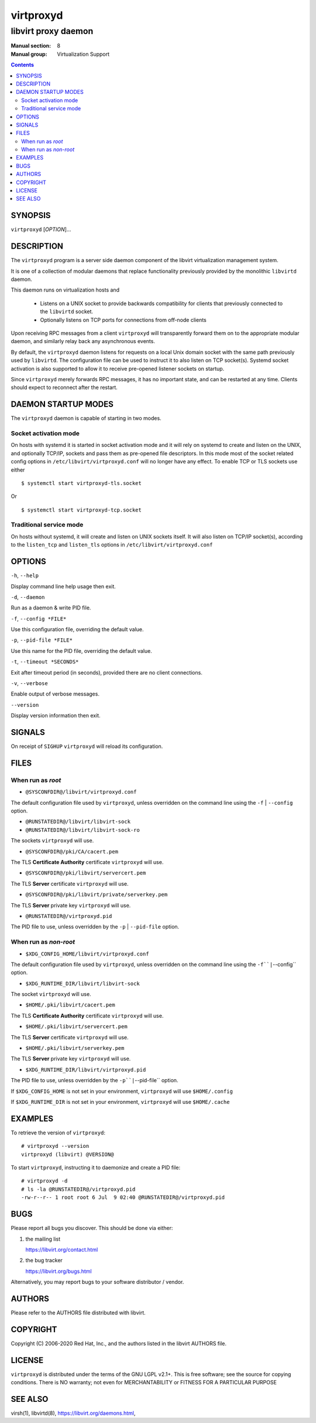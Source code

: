 ==========
virtproxyd
==========

--------------------
libvirt proxy daemon
--------------------

:Manual section: 8
:Manual group: Virtualization Support

.. contents::

SYNOPSIS
========

``virtproxyd`` [*OPTION*]...


DESCRIPTION
===========

The ``virtproxyd`` program is a server side daemon component of the libvirt
virtualization management system.

It is one of a collection of modular daemons that replace functionality
previously provided by the monolithic ``libvirtd`` daemon.

This daemon runs on virtualization hosts and

 * Listens on a UNIX socket to provide backwards compatibility for clients
   that previously connected to the ``libvirtd`` socket.

 * Optionally listens on TCP ports for connections from off-node clients

Upon receiving RPC messages from a client ``virtproxyd`` will transparently
forward them on to the appropriate modular daemon, and similarly relay back
any asynchronous events.

By default, the ``virtproxyd`` daemon listens for requests on a local Unix
domain socket with the same path previously used by ``libvirtd``.  The
configuration file can be used to instruct it to also listen on TCP socket(s).
Systemd socket activation is also supported to allow it to receive pre-opened
listener sockets on startup.

Since ``virtproxyd`` merely forwards RPC messages, it has no important state,
and can be restarted at any time. Clients should expect to reconnect after
the restart.


DAEMON STARTUP MODES
====================

The ``virtproxyd`` daemon is capable of starting in two modes.


Socket activation mode
----------------------

On hosts with systemd it is started in socket activation mode and it will rely
on systemd to create and listen on the UNIX, and optionally TCP/IP, sockets and
pass them as pre-opened file descriptors. In this mode most of the socket
related config options in ``/etc/libvirt/virtproxyd.conf`` will no longer have
any effect. To enable TCP or TLS sockets use either

::

   $ systemctl start virtproxyd-tls.socket

Or

::

   $ systemctl start virtproxyd-tcp.socket


Traditional service mode
------------------------

On hosts without systemd, it will create and listen on UNIX sockets itself.
It will also listen on TCP/IP socket(s), according to the ``listen_tcp``
and ``listen_tls`` options in ``/etc/libvirt/virtproxyd.conf``


OPTIONS
=======

``-h``, ``--help``

Display command line help usage then exit.

``-d``, ``--daemon``

Run as a daemon & write PID file.

``-f``, ``--config *FILE*``

Use this configuration file, overriding the default value.

``-p``, ``--pid-file *FILE*``

Use this name for the PID file, overriding the default value.

``-t``, ``--timeout *SECONDS*``

Exit after timeout period (in seconds), provided there are no client
connections.

``-v``, ``--verbose``

Enable output of verbose messages.

``--version``

Display version information then exit.


SIGNALS
=======

On receipt of ``SIGHUP`` ``virtproxyd`` will reload its configuration.


FILES
=====

When run as *root*
------------------

* ``@SYSCONFDIR@/libvirt/virtproxyd.conf``

The default configuration file used by ``virtproxyd``, unless overridden on the
command line using the ``-f`` | ``--config`` option.

* ``@RUNSTATEDIR@/libvirt/libvirt-sock``
* ``@RUNSTATEDIR@/libvirt/libvirt-sock-ro``

The sockets ``virtproxyd`` will use.

* ``@SYSCONFDIR@/pki/CA/cacert.pem``

The TLS **Certificate Authority** certificate ``virtproxyd`` will use.

* ``@SYSCONFDIR@/pki/libvirt/servercert.pem``

The TLS **Server** certificate ``virtproxyd`` will use.

* ``@SYSCONFDIR@/pki/libvirt/private/serverkey.pem``

The TLS **Server** private key ``virtproxyd`` will use.

* ``@RUNSTATEDIR@/virtproxyd.pid``

The PID file to use, unless overridden by the ``-p`` | ``--pid-file`` option.


When run as *non-root*
----------------------

* ``$XDG_CONFIG_HOME/libvirt/virtproxyd.conf``

The default configuration file used by ``virtproxyd``, unless overridden on the
command line using the ``-f``|``--config`` option.

* ``$XDG_RUNTIME_DIR/libvirt/libvirt-sock``

The socket ``virtproxyd`` will use.

* ``$HOME/.pki/libvirt/cacert.pem``

The TLS **Certificate Authority** certificate ``virtproxyd`` will use.

* ``$HOME/.pki/libvirt/servercert.pem``

The TLS **Server** certificate ``virtproxyd`` will use.

* ``$HOME/.pki/libvirt/serverkey.pem``

The TLS **Server** private key ``virtproxyd`` will use.

* ``$XDG_RUNTIME_DIR/libvirt/virtproxyd.pid``

The PID file to use, unless overridden by the ``-p``|``--pid-file`` option.


If ``$XDG_CONFIG_HOME`` is not set in your environment, ``virtproxyd`` will use
``$HOME/.config``

If ``$XDG_RUNTIME_DIR`` is not set in your environment, ``virtproxyd`` will use
``$HOME/.cache``


EXAMPLES
========

To retrieve the version of ``virtproxyd``:

::

  # virtproxyd --version
  virtproxyd (libvirt) @VERSION@


To start ``virtproxyd``, instructing it to daemonize and create a PID file:

::

  # virtproxyd -d
  # ls -la @RUNSTATEDIR@/virtproxyd.pid
  -rw-r--r-- 1 root root 6 Jul  9 02:40 @RUNSTATEDIR@/virtproxyd.pid


BUGS
====

Please report all bugs you discover.  This should be done via either:

#. the mailing list

   `https://libvirt.org/contact.html <https://libvirt.org/contact.html>`_

#. the bug tracker

   `https://libvirt.org/bugs.html <https://libvirt.org/bugs.html>`_

Alternatively, you may report bugs to your software distributor / vendor.


AUTHORS
=======

Please refer to the AUTHORS file distributed with libvirt.


COPYRIGHT
=========

Copyright (C) 2006-2020 Red Hat, Inc., and the authors listed in the
libvirt AUTHORS file.


LICENSE
=======

``virtproxyd`` is distributed under the terms of the GNU LGPL v2.1+.
This is free software; see the source for copying conditions. There
is NO warranty; not even for MERCHANTABILITY or FITNESS FOR A PARTICULAR
PURPOSE


SEE ALSO
========

virsh(1), libvirtd(8),
`https://libvirt.org/daemons.html <https://libvirt.org/daemons.html>`_,

